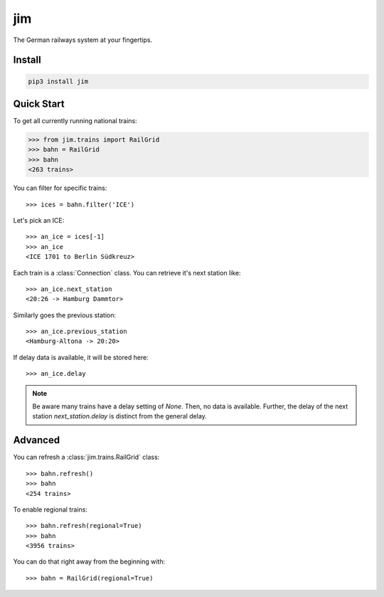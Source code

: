 jim
***

.. image:: https://img.shields.io/travis/benjaminweb/jim.svg?style=flat-square  :target: https://travis-ci.org/benjaminweb/jim
  :alt: Linux Built Status

.. image:: https://img.shields.io/appveyor/ci/hyllos/jim/default.svg?style=flat-square
  :target: https://ci.appveyor.com/project/hyllos/jim
  :alt: Windows Built Status

The German railways system at your fingertips.

Install
=======

.. code-block:: bash

    pip3 install jim

Quick Start
===========

To get all currently running national trains:

.. code-block:: python

    >>> from jim.trains import RailGrid
    >>> bahn = RailGrid
    >>> bahn
    <263 trains>

You can filter for specific trains::

    >>> ices = bahn.filter('ICE')

Let's pick an ICE::

    >>> an_ice = ices[-1]
    >>> an_ice
    <ICE 1701 to Berlin Südkreuz>

Each train is a :class:`Connection` class.
You can retrieve it's next station like::

    >>> an_ice.next_station
    <20:26 -> Hamburg Dammtor>

Similarly goes the previous station::

    >>> an_ice.previous_station
    <Hamburg-Altona -> 20:20>
 
If delay data is available, it will be stored here::

    >>> an_ice.delay

.. note::

    Be aware many trains have a delay setting of `None`. Then, no data is available.
    Further, the delay of the next station `next_station.delay` is distinct from
    the general delay.

Advanced
========

You can refresh a :class:`jim.trains.RailGrid` class::

    >>> bahn.refresh()
    >>> bahn
    <254 trains>

To enable regional trains::

    >>> bahn.refresh(regional=True)
    >>> bahn
    <3956 trains>

You can do that right away from the beginning with::

    >>> bahn = RailGrid(regional=True)
